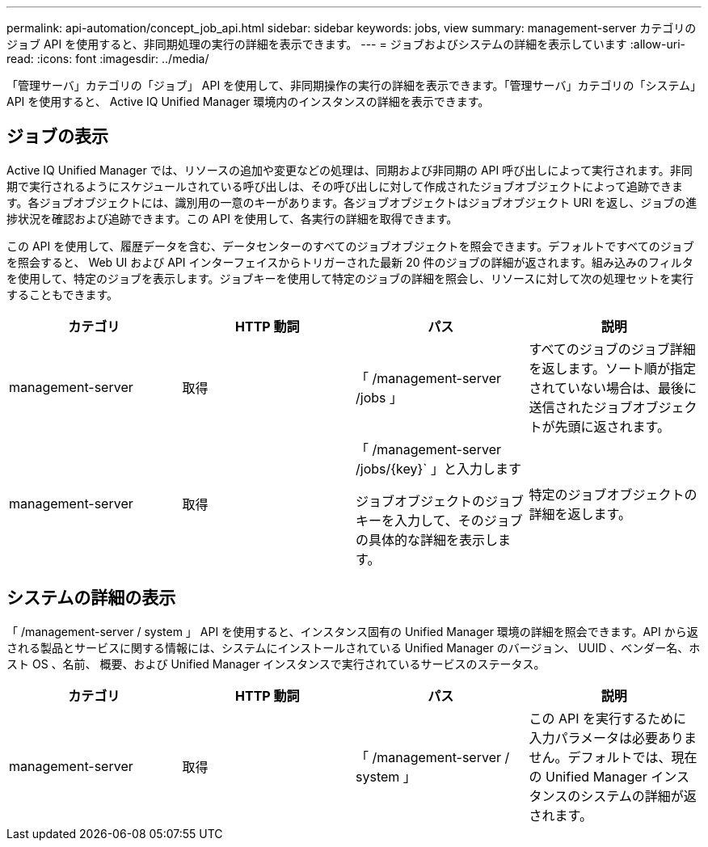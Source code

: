 ---
permalink: api-automation/concept_job_api.html 
sidebar: sidebar 
keywords: jobs, view 
summary: management-server カテゴリのジョブ API を使用すると、非同期処理の実行の詳細を表示できます。 
---
= ジョブおよびシステムの詳細を表示しています
:allow-uri-read: 
:icons: font
:imagesdir: ../media/


[role="lead"]
「管理サーバ」カテゴリの「ジョブ」 API を使用して、非同期操作の実行の詳細を表示できます。「管理サーバ」カテゴリの「システム」 API を使用すると、 Active IQ Unified Manager 環境内のインスタンスの詳細を表示できます。



== ジョブの表示

Active IQ Unified Manager では、リソースの追加や変更などの処理は、同期および非同期の API 呼び出しによって実行されます。非同期で実行されるようにスケジュールされている呼び出しは、その呼び出しに対して作成されたジョブオブジェクトによって追跡できます。各ジョブオブジェクトには、識別用の一意のキーがあります。各ジョブオブジェクトはジョブオブジェクト URI を返し、ジョブの進捗状況を確認および追跡できます。この API を使用して、各実行の詳細を取得できます。

この API を使用して、履歴データを含む、データセンターのすべてのジョブオブジェクトを照会できます。デフォルトですべてのジョブを照会すると、 Web UI および API インターフェイスからトリガーされた最新 20 件のジョブの詳細が返されます。組み込みのフィルタを使用して、特定のジョブを表示します。ジョブキーを使用して特定のジョブの詳細を照会し、リソースに対して次の処理セットを実行することもできます。

[cols="4*"]
|===
| カテゴリ | HTTP 動詞 | パス | 説明 


 a| 
management-server
 a| 
取得
 a| 
「 /management-server /jobs 」
 a| 
すべてのジョブのジョブ詳細を返します。ソート順が指定されていない場合は、最後に送信されたジョブオブジェクトが先頭に返されます。



 a| 
management-server
 a| 
取得
 a| 
「 /management-server /jobs/\{key}` 」と入力します

ジョブオブジェクトのジョブキーを入力して、そのジョブの具体的な詳細を表示します。
 a| 
特定のジョブオブジェクトの詳細を返します。

|===


== システムの詳細の表示

「 /management-server / system 」 API を使用すると、インスタンス固有の Unified Manager 環境の詳細を照会できます。API から返される製品とサービスに関する情報には、システムにインストールされている Unified Manager のバージョン、 UUID 、ベンダー名、ホスト OS 、名前、 概要、および Unified Manager インスタンスで実行されているサービスのステータス。

[cols="4*"]
|===
| カテゴリ | HTTP 動詞 | パス | 説明 


 a| 
management-server
 a| 
取得
 a| 
「 /management-server / system 」
 a| 
この API を実行するために入力パラメータは必要ありません。デフォルトでは、現在の Unified Manager インスタンスのシステムの詳細が返されます。

|===